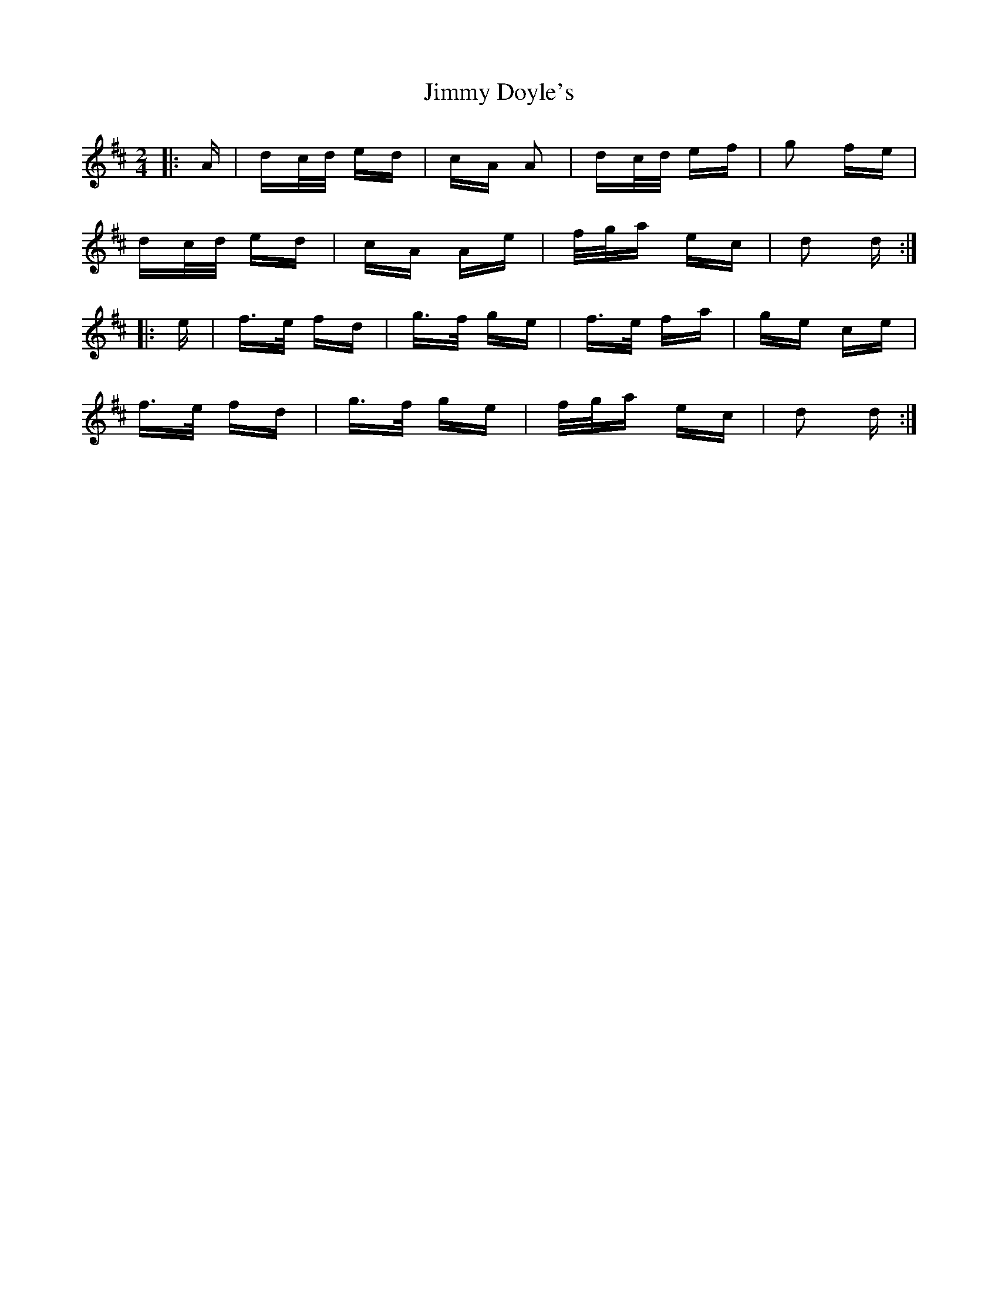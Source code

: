 X: 20022
T: Jimmy Doyle's
R: polka
M: 2/4
K: Dmajor
|:A|dc/d/ ed|cA A2|dc/d/ ef|g2 fe|
dc/d/ ed|cA Ae|f/g/a ec|d2 d:|
|:e|f>e fd|g>f ge|f>e fa|ge ce|
f>e fd|g>f ge|f/g/a ec|d2 d:|

